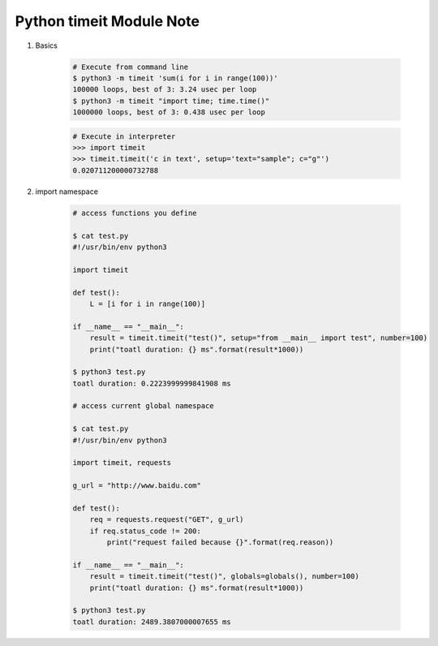 *************************
Python timeit Module Note
*************************

.. function:: timeit.timeit(stmt='pass', setup='pass', timer=<default timer>, number=1000000, globals=None)

    Create a Timer instance with the given statement, setup code and timer function
    and run its ``timeit()`` method with ``number`` executions. The optional ``globals`` argument
    specifies a namespace in which to execute the code.

    It returns the time it takes to execute the main statement a number of times, measured in seconds as a float

#. Basics

    .. code-block:: sh

        # Execute from command line
        $ python3 -m timeit 'sum(i for i in range(100))'
        100000 loops, best of 3: 3.24 usec per loop
        $ python3 -m timeit "import time; time.time()"
        1000000 loops, best of 3: 0.438 usec per loop

    .. code-block:: py

        # Execute in interpreter
        >>> import timeit
        >>> timeit.timeit('c in text', setup='text="sample"; c="g"')
        0.020711200000732788

#. import namespace

    .. code-block:: sh

        # access functions you define

        $ cat test.py
        #!/usr/bin/env python3

        import timeit

        def test():
            L = [i for i in range(100)]

        if __name__ == "__main__":
            result = timeit.timeit("test()", setup="from __main__ import test", number=100)
            print("toatl duration: {} ms".format(result*1000))

        $ python3 test.py
        toatl duration: 0.2223999999841908 ms

        # access current global namespace

        $ cat test.py
        #!/usr/bin/env python3

        import timeit, requests

        g_url = "http://www.baidu.com"

        def test():
            req = requests.request("GET", g_url)
            if req.status_code != 200:
                print("request failed because {}".format(req.reason))

        if __name__ == "__main__":
            result = timeit.timeit("test()", globals=globals(), number=100)
            print("toatl duration: {} ms".format(result*1000))

        $ python3 test.py
        toatl duration: 2489.3807000007655 ms

